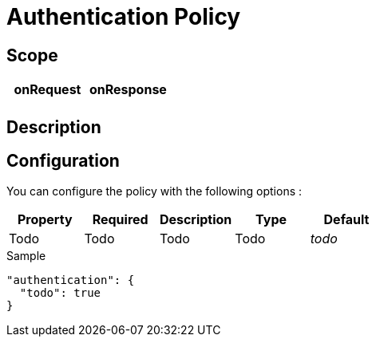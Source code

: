 = Authentication Policy

ifdef::env-github[]
image:https://ci.gravitee.io/buildStatus/icon?job=gravitee-io/gravitee-policy-authentication/master["Build status", link="https://ci.gravitee.io/job/gravitee-io/job/gravitee-policy-authentication/"]
image:https://badges.gitter.im/Join Chat.svg["Gitter", link="https://gitter.im/gravitee-io/gravitee-io?utm_source=badge&utm_medium=badge&utm_campaign=pr-badge&utm_content=badge"]
endif::[]

== Scope

|===
|onRequest |onResponse

|
|

|===

== Description


== Configuration

You can configure the policy with the following options :

|===
|Property |Required |Description |Type |Default

|Todo
|Todo
|Todo
|Todo
|_todo_

|===


[source, json]
.Sample
----
"authentication": {
  "todo": true
}
----